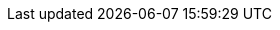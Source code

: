 ifdef::manual[]
Gib den externen Namen des Herstellers ein.

* Der externe Name ist für Kunden im plentyShop sichtbar.
Er ist auch <<artikel/einstellungen/hersteller#450, für die Suchfunktion im plentyShop relevant>>.
* Wenn du deine Artikeldaten an Marktplätze überträgst, wird der externe Herstellername mitgeliefert.
Falls kein externer Herstellername existiert, wird stattdessen der interne Name verwendet.
endif::manual[]

ifdef::import[]
Gib den externen Namen des Herstellers in die CSV-Datei ein.

* Der externe Name ist für Kunden im plentyShop sichtbar.
Er ist auch <<artikel/einstellungen/hersteller#450, für die Suchfunktion im plentyShop relevant>>.
* Wenn du deine Artikeldaten an Marktplätze überträgst, wird der externe Herstellername mitgeliefert.
Falls kein externer Herstellername existiert, wird stattdessen der interne Name verwendet.

*_Standardwert_*: Kein Standardwert

*_Zulässige Importwerte_*: Alphanumerisch

Das Ergebnis des Imports findest du im Backend im Menü: <<artikel/einstellungen/hersteller#100, Einrichtung » Artikel » Hersteller » Tab: Einstellungen » Eingabefeld: Externer Name>>
endif::import[]

ifdef::export,catalogue[]
Der externe Name des Herstellers.

* Der externe Name ist für Kunden im plentyShop sichtbar.
Er ist auch <<artikel/einstellungen/hersteller#450, für die Suchfunktion im plentyShop relevant>>.
* Wenn du deine Artikeldaten an Marktplätze überträgst, wird der externe Herstellername mitgeliefert.
Falls kein externer Herstellername existiert, wird stattdessen der interne Name verwendet.

Entspricht der Option im Menü: <<artikel/einstellungen/hersteller#, Einrichtung » Artikel » Hersteller » [Hersteller öffnen] » Eingabefeld: Externer Name>>
endif::export,catalogue[]
